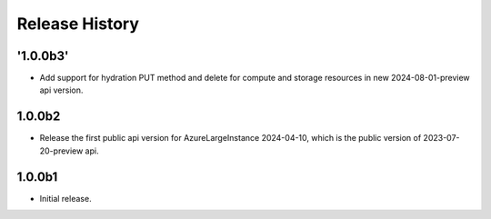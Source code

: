 .. :changelog:

Release History
===============
'1.0.0b3'
++++++
* Add support for hydration PUT method and delete for compute and storage resources in new 2024-08-01-preview api version.

1.0.0b2
++++++
* Release the first public api version for AzureLargeInstance 2024-04-10, which is the public version of 2023-07-20-preview api.

1.0.0b1
++++++
* Initial release.